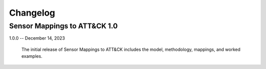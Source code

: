 Changelog
=========

Sensor Mappings to ATT&CK 1.0
-----------------------------

1.0.0 -- December 14, 2023

    The initial release of Sensor Mappings to ATT&CK includes the model, methodology,
    mappings, and worked examples.